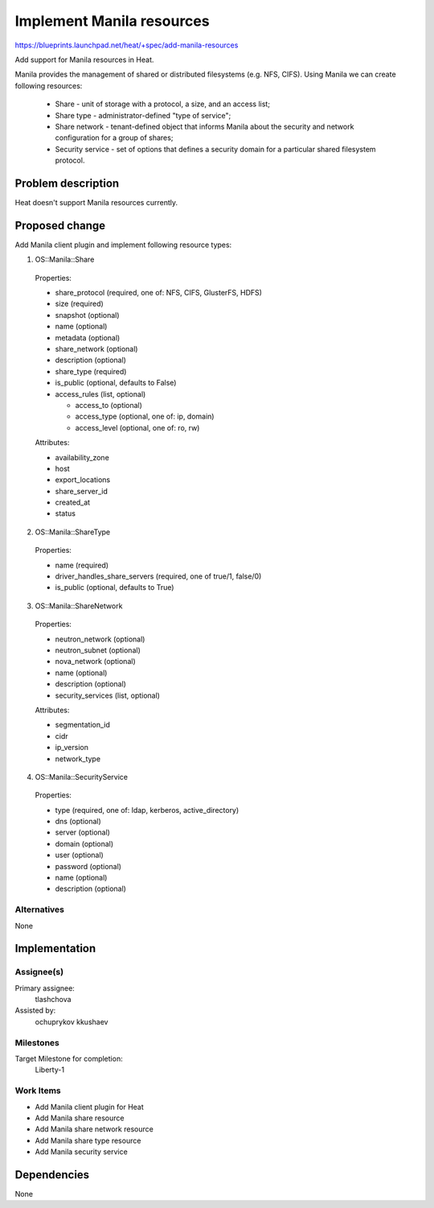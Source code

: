 ..
 This work is licensed under a Creative Commons Attribution 3.0 Unported
 License.

 http://creativecommons.org/licenses/by/3.0/legalcode


==========================
Implement Manila resources
==========================

https://blueprints.launchpad.net/heat/+spec/add-manila-resources

Add support for Manila resources in Heat.

Manila provides the management of shared or distributed filesystems
(e.g. NFS, CIFS). Using Manila we can create following resources:

  * Share - unit of storage with a protocol, a size, and an access list;
  * Share type - administrator-defined "type of service";
  * Share network - tenant-defined object that informs Manila about the
    security and network configuration for a group of shares;
  * Security service - set of options that defines a security domain for
    a particular shared filesystem protocol.

Problem description
===================

Heat doesn't support Manila resources currently.

Proposed change
===============

Add Manila client plugin and implement following resource types:

1. OS::Manila::Share

  Properties:

  * share_protocol (required, one of: NFS, CIFS, GlusterFS, HDFS)
  * size (required)
  * snapshot (optional)
  * name (optional)
  * metadata (optional)
  * share_network (optional)
  * description (optional)
  * share_type (required)
  * is_public (optional, defaults to False)
  * access_rules (list, optional)

    * access_to (optional)
    * access_type (optional, one of: ip, domain)
    * access_level (optional, one of: ro, rw)

  Attributes:

  * availability_zone
  * host
  * export_locations
  * share_server_id
  * created_at
  * status

2. OS::Manila::ShareType

  Properties:

  * name (required)
  * driver_handles_share_servers (required, one of true/1, false/0)
  * is_public (optional, defaults to True)

3. OS::Manila::ShareNetwork

  Properties:

  * neutron_network (optional)
  * neutron_subnet (optional)
  * nova_network (optional)
  * name (optional)
  * description (optional)
  * security_services (list, optional)

  Attributes:

  * segmentation_id
  * cidr
  * ip_version
  * network_type

4. OS::Manila::SecurityService

  Properties:

  * type (required, one of: ldap, kerberos, active_directory)
  * dns (optional)
  * server (optional)
  * domain (optional)
  * user (optional)
  * password (optional)
  * name (optional)
  * description (optional)

Alternatives
------------

None


Implementation
==============

Assignee(s)
-----------

Primary assignee:
  tlashchova

Assisted by:
  ochuprykov
  kkushaev

Milestones
----------

Target Milestone for completion:
  Liberty-1

Work Items
----------

* Add Manila client plugin for Heat
* Add Manila share resource
* Add Manila share network resource
* Add Manila share type resource
* Add Manila security service


Dependencies
============

None
